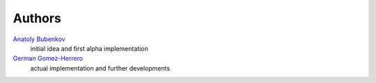 Authors
=======

`Anatoly Bubenkov <bubenkoff@gmail.com>`_
    initial idea and first alpha implementation
`German Gomez-Herrero <german.gomezherrero@gmail.com>`_
    actual implementation and further developments
